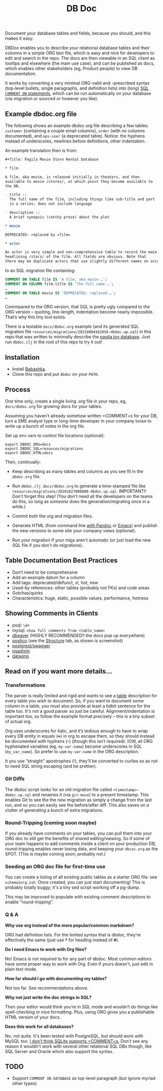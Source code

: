 #+Title: DB Doc

Document your database tables and fields, because you should, and this
makes it easy.

DBDoc enables you to describe your relational database tables and
their columns in a simple ORG text file, which is easy and nice for
developers to edit and search in the repo. The docs are then viewable
in an SQL client as tooltips and elsewhere (the main use case), and
can be published as docs, which enables other stakeholders (eg,
Product people) to view DB documentation.

It works by converting a very minimal ORG-valid and -prescribed syntax
(top-level bullets, single paragraphs, and definition lists) into
(long) [[https://www.postgresql.org/docs/current/sql-comment.html][SQL =COMMENT ON= statements]], which can be run automatically on
your database (via migration or sourced or however you like).

#+html: <p align="center"><img src="film-hover.png" /></p>
#+html: <p align="center"><img src="film-table.png" /></p>
#+html: <p align="center"><img src="postico.png" /></p>

** Example dbdoc.org file

The following shows an example dbdoc.org file describing a few tables:
=customer= (containing a couple email columns), =order= (with no
columns documented), and =ops-user= (a deprecated table). Notice: the
hyphens instead of underscores, newlines before definitions, other
indentation.

An example translation then is from:

#+begin_src org
#+Title: Pagila Movie Store Rental Database

* film

A film, aka movie, is released initially in theaters, and then
available to movie /stores/, at which point they become available to
the DB.

- title ::
  The full name of the film, including things like sub-title and part
  in a series; does not include language

- description ::
  A brief synopsis (catchy prose) about the plot

* movie

DEPRECATED: replaced by =film=

* actor

An actor is very simple and non-comprehensive table to record the main
headlining /stars/ of the film. All fields are obvious. Note that
there may be duplicate actors that use slightly different names on occasion.
#+end_src

to an SQL migration file containing:

#+begin_src sql
COMMENT ON TABLE film IS 'A film, aka movie …';
COMMENT ON COLUMN film.title IS 'The full name …';
…
COMMENT ON TABLE movie IS 'DEPRECATED: replaced …';
…
#+end_src

Commpared to the ORG version, that SQL is pretty ugly compared to the
ORG version – quoting, line-length, indentation become nearly
impossible. That’s why this tiny tool exists.

There is a testable =docs/dbdoc.org= example (and its generated SQL
migration file =resources/migrations/20210804162056-dbdoc.up.sql=) in
this repo that was written to minimally describe the [[https://github.com/devrimgunduz/pagila][pagila toy
database]]. Just run =dbdoc.clj= in the root of this repo to try it out!

** Installation

- Install [[https://github.com/babashka/babashka#installation][Babashka]].
- Clone this repo and put =dbdoc= on your =PATH=.

** Process

One time only, create a single living .org file in your repo, eg,
=docs/dbdoc.org= for growing docs for your tables.

Assuming you haven't already somehow written =COMMENT=s for your DB,
turn a SME analyst type or long-time developer in your company loose
to write up a bunch of notes in the org file.

Set up env vars to control file locations (optional):

#+begin_src shell
export DBDOC_ORG=docs
export DBDOC_SQL=resouces/migrations
export DBDOC_HTML=docs
#+end_src

Then, continually:

- Keep describing as many tables and columns as you see fit in the
  =dbdoc.org= file.

- Run =dbdoc.clj docs/dbdoc.org= to generate a time-stamped file like
  =resources/migrations/20201027000000-dbdoc.up.sql=. IMPORTANT!!
  Don't forget this step! (You don't need all the developers on the
  teams do this, so long as /someone/ does the generation/migrating
  once in a while.)

- Commit both the org and migration files.

- Generate HTML (from command line [[https://pandoc.org/][with Pandoc]] or [[https://stackoverflow.com/a/22091045/326516][Emacs]]) and publish
  the new versions to some site your company views (optional).

- Run your migration if your migs aren't automatic (or just load the
  new SQL file if you don't do migrations).

** Table Documentation Best Practices

- Don’t need to be comprehensive
- Add an example datum for a column
- Add tags: deprecated/defunct, xl, hot, new
- Used-by references: other tables (probably not FKs) and code areas
- Gotchas/quirks
- Characteristics: huge, static, possible values, performance, hotness

** Showing Comments in Clients

- psql: =\d+=
- mysql: =show full comments from <table_name>=
- [[https://dataedo.com/kb/tools/dbeaver/how-to-view-and-edit-table-and-column-comments][dbeaver]] (HIGHLY RECOMMENDED!! the docs pop up everywhere)
- [[https://eggerapps.at/postico/][postico]] (see the _Structure_ tab, as shown is screenshot)
- [[https://postgrest.org/en/v7.0.0/api.html#openapi-support][postgrest/swagger]]
- [[https://dataedo.com/kb/tools/pgadmin/how-to-view-and-edit-table-and-column-comments][pgadmin]]
- [[https://dataedo.com/kb/tools/datagrip/how-to-view-and-edit-table-and-column-comments][datagrip]]

** Read on if you want more details...

*** Transformations

The parser is really limited and rigid and wants to see a _table_
description for every table you wish to document. So, if you want to
document some column in a table, you must also provide at least a
tidbit sentence for the table too. It's not a good parser so just be
careful. Alignment/indentation is important too, so follow the example
format precisely – this is a tiny subset of actual org.

Org uses underscores for italic, and it’s tedious enough to have to
wrap every DB entity in equals (+=+) in org to escape them, so they
should instead be documented with hyphens (+-+) (though this isn’t
required). IOW, all ORG hyphenated variables (eg, =my-var-name=)
become underscores in SQL (=my_var_name=). So prefer to use
=my-var-name= in the ORG description.

It you use “straight” apostrophes (+'+), they’ll be converted to
curlies so as not to need SQL string escaping (and be prettier).

*** Git Diffs

The dbdoc script looks for an old migration file called
=<timestamp>-dbdoc.up.sql= and renames it (via =git-move=) to a
present timestamp. This enables Git to see the the new migration as
simply a change from the last run, and so you can easily see the
before/after diff. This also saves on a clutter of generating a bunch
of extra migrations.

*** Round-Tripping (coming soon maybe)

If you already have comments on your tables, you can pull them into
your ORG doc to still get the benefits of shared editing/viewing. So
if some of your team happens to add comments inside a client on your
production DB, round-tripping enables never losing data, and keeping
your =dbcoc.org= as the SPOT. (This is maybe coming soon; probably
not.)

*** Seeding an ORG doc file for first-time use

You can create a listing of all existing public tables as a starter
ORG file: see =schema2org.zsh=. Once created, you can just start
documenting! This is probably totally buggy; it's a tiny sed script
working off a pg-dump.

This may be improved to populate with existing comment descriptions
to enable “round-tripping”.

*** Q & A

*Why use org instead of the more popular/common markdown?*

ORG had definition lists. For the limited syntax that is dbdoc,
they’re effectively the same (just use +*+ for heading instead of
+#+).

*Do I need Emacs to work with Org files?*

No! Emacs is not required to for any part of dbdoc. Most common
editors have some proper way to work with Org. Even if yours doesn't,
just edit in plain text mode.

*How far should I go with documenting my tables?*

Not too far. See recommendations above.

*Why not just write the doc strings in SQL?*

Then your editor would think you’re in SQL mode and wouldn’t do things
like spell-checking or nice formatting. Plus, using ORG gives you a
publishable HTML version of your docs.

*Does this work for all databases?*

No, not quite. It's been tested with PostgreSQL, but should work with
MySQL too. [[https://stackoverflow.com/questions/7426205/sqlite-adding-comments-to-tables-and-columns][I don't think SQLite supports =COMMENT=s.]] Don't see any
reason it wouldn't work with several other relational SQL DBs though,
like SQL Server and Oracle which also support the syntax.

** TODO

- Support =COMMENT ON DATABASE= as top-level paragraph (but ignore
  myriad other types)
